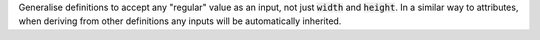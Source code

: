 Generalise definitions to accept any "regular" value as an input, not just
:code:`width` and :code:`height`. In a similar way to attributes, when deriving
from other definitions any inputs will be automatically inherited.
